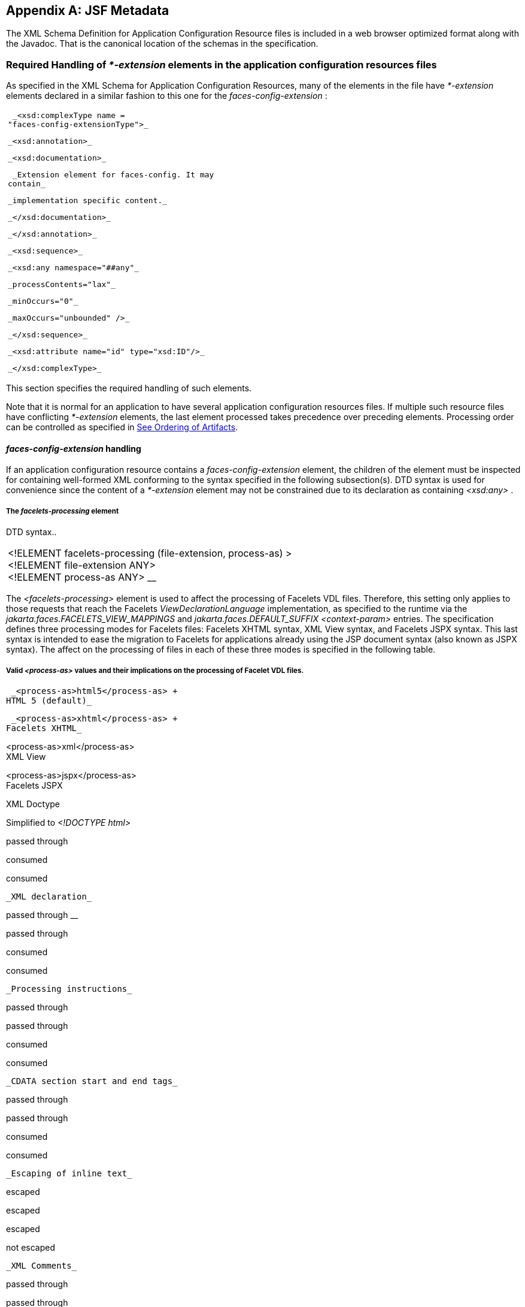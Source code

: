 [appendix]
[[a7037]]
== JSF Metadata

The XML Schema Definition for Application
Configuration Resource files is included in a web browser optimized
format along with the Javadoc. That is the canonical location of the
schemas in the specification.

[[a7040]]
=== Required Handling of _*-extension_ elements in the application configuration resources files

As specified in the XML Schema for
Application Configuration Resources, many of the elements in the file
have _*-extension_ elements declared in a similar fashion to this one
for the _faces-config-extension_ :

[width="100%",cols="100%",]
|===
a|
 _<xsd:complexType name =
"faces-config-extensionType">_

 _<xsd:annotation>_

 _<xsd:documentation>_

 _Extension element for faces-config. It may
contain_

 _implementation specific content._

 _</xsd:documentation>_

 _</xsd:annotation>_

 _<xsd:sequence>_

 _<xsd:any namespace="##any"_

 _processContents="lax"_

 _minOccurs="0"_

 _maxOccurs="unbounded" />_

 _</xsd:sequence>_

 _<xsd:attribute name="id" type="xsd:ID"/>_

 _</xsd:complexType>_

|===

This section specifies the required handling
of such elements.

Note that it is normal for an application to
have several application configuration resources files. If multiple such
resource files have conflicting _*-extension_ elements, the last element
processed takes precedence over preceding elements. Processing order can
be controlled as specified in <<UsingJSFInWebApplications.adoc#a6435,See Ordering
of Artifacts>>.

====  _faces-config-extension_ handling

If an application configuration resource
contains a _faces-config-extension_ element, the children of the element
must be inspected for containing well-formed XML conforming to the
syntax specified in the following subsection(s). DTD syntax is used for
convenience since the content of a _*-extension_ element may not be
constrained due to its declaration as containing _<xsd:any>_ .

[[a7061]]
===== The _facelets-processing_ element

DTD syntax..

[width="100%",cols="100%",]
|===
|<!ELEMENT facelets-processing
(file-extension, process-as) > +
<!ELEMENT file-extension ANY> +
<!ELEMENT process-as ANY> __
|===

The _<facelets-processing>_ element is used
to affect the processing of Facelets VDL files. Therefore, this setting
only applies to those requests that reach the Facelets
_ViewDeclarationLanguage_ implementation, as specified to the runtime
via the _jakarta.faces.FACELETS_VIEW_MAPPINGS_ and
_jakarta.faces.DEFAULT_SUFFIX_ _<context-param>_ entries. The
specification defines three processing modes for Facelets files:
Facelets XHTML syntax, XML View syntax, and Facelets JSPX syntax. This
last syntax is intended to ease the migration to Facelets for
applications already using the JSP document syntax (also known as JSPX
syntax). The affect on the processing of files in each of these three
modes is specified in the following table.

===== Valid _<process-as>_ values and their implications on the processing of Facelet VDL files.



 _<process-as>html5</process-as> +
HTML 5 (default)_

 _<process-as>xhtml</process-as> +
Facelets XHTML_

<process-as>xml</process-as> +
XML View

<process-as>jspx</process-as> +
Facelets JSPX

XML Doctype

Simplified to _<!DOCTYPE html>_

passed through

consumed

consumed

 _XML declaration_

passed through __

passed through

consumed

consumed

 _Processing instructions_

passed through

passed through

consumed

consumed

 _CDATA section start and end tags_

passed through

passed through

consumed

consumed

 _Escaping of inline text_

escaped

escaped

escaped

not escaped

 _XML Comments_

passed through

passed through

consumed

consumed

In the preceding table, “passed through”
means that the content is passed through unmodified to the user agent.
“consumed” means the content is silently consumed on the server. Note
that for CDATA sections, the content of the CDATA section itself is
passed through, even if the start and end tags should be consumed.
“escaped” means that sensivite content in the response is automatically
escaped: _&_ becomes _&amp;_ , for example. “not escaped” means that
such content is not escaped.

The content of the _<file-extension>_ element
is particular to the file extension of the physical resource for the
Facelets VDL content, as specified in the
_jakarta.faces.FACELETS_VIEW_MAPPINGS_ and _jakarta.faces.DEFAULT_SUFFIX_
_<context-param>_ elements. Consider the following example
_faces-config.xml_ .

[width="100%",cols="100%",]
|===
a|
 _<?xml version='1.0' encoding='UTF-8'?>_

 _<faces-config_

 _xmlns="http://java.sun.com/xml/ns/javaee"_


_xmlns:xsi="http://www.w3.org/2001/XMLSchema-instance"_


_xsi:schemaLocation="http://java.sun.com/xml/ns/javaee_


_http://java.sun.com/xml/ns/javaee/web-facesconfig_2_1.xsd"_

 _version="2.1">_

 _<faces-config-extension>_

 _<facelets-processing>_

 _<file-extension>.jspx</file-extension>_

 _<process-as>jspx</process-as>_

 _</facelets-processing>_

 _<facelets-processing>_

 _<file-extension>.view.xml</file-extension>_

 _<process-as>xml</process-as>_

 _</facelets-processing>_

 _</faces-config-extension>_

 _</faces-config>_

|===

And _web.xml_ content

[width="100%",cols="100%",]
|===
a|
 _<context-param>_


_<param-name>jakarta.faces.FACELETS_VIEW_MAPPINGS</param-name>_


_<param-value>*.xhtml;*.view.xml;*.jspx</param-value>_

 _</context-param>_

 __

 _<context-param>_


_<param-name>jakarta.faces.DEFAULT_SUFFIX</param-name>_

 _<param-value>.xhtml .view.xml .jsp
.jspx</param-value>_

 _</context-param>_

 __

|===

This configuration states that .xhtml,
.view.xml, and .jspx files must be treated as Facelets VDL files
declares the processing mode of .jspx files to be jspx and declares the
processing mode of .view.xml files to be xml.


[[a7134]]
=== XML Schema Definition For Facelet Taglib

The XML Schema Definition for Facelet Taglib
is included in a web browser optimized format along with the Javadoc.
That is the canonical location of the schemas in the specification.

[P1_start_facelet_taglib_decl]To ease
migration for Facelet taglibraries declared using pre-JSF 2.0 versions
of Facelets, implementations must support loading facelet taglibrary
files that conform to the pre-JSF 2.0 Facelets DTD. Per DTD conventions,
Facelet taglibrary files declare conformance to this DTD by including
text similar to the following in at the top of their declaring file.

[width="100%",cols="100%",]
|===
| _<!DOCTYPE facelet-taglib PUBLIC +
"-//Sun Microsystems, Inc.//DTD Facelet Taglib 1.0//EN"
"http://java.sun.com/dtd/facelet-taglib_1_0.dtd">_
|===

{empty}Use of this DTD is officially
deprecated. This DTD is included for reference in
<<JSFMetadata.adoc#a7139,See Deprecated DTD for Facelet Taglibraries
Used by Versions of Facelets Prior to JSF 2.0>>. It is expected that
proper JSF 2.0 Facelet Taglibraries will declare conformance to the
following schema, rather than the deprecated
DTD.[P1_end_facelet_taglib_decl]

[[a7139]]
==== Deprecated DTD for Facelet Taglibraries Used by Versions of Facelets Prior to JSF 2.0

This DTD is deprecated and is included so
implementors will have a reference.

<!ELEMENT facelet-taglib
(library-class|(namespace,(tag|function)+))>

<!ATTLIST facelet-taglib xmlns CDATA #FIXED
"http://java.sun.com/JSF/Facelet">

<!ELEMENT namespace (#PCDATA)>

<!ELEMENT library-class (#PCDATA)>

<!ELEMENT tag
(tag-name,(handler-class|component|converter|validator|source))>

<!ELEMENT tag-name (#PCDATA)>

<!ELEMENT handler-class (#PCDATA)>

<!ELEMENT component
(component-type,renderer-type?,handler-class?)>

<!ELEMENT component-type (#PCDATA)>

<!ELEMENT renderer-type (#PCDATA)>

<!ELEMENT converter (converter-id,
handler-class?)>

<!ELEMENT converter-id (#PCDATA)>

<!ELEMENT validator (validator-id,
handler-class?)>

<!ELEMENT validator-id (#PCDATA)>

<!ELEMENT source (#PCDATA)>

<!ELEMENT function
(function-name,function-class,function-signature)>

<!ELEMENT function-name (#PCDATA)>

<!ELEMENT function-class (#PCDATA)>

<!ELEMENT function-signature (#PCDATA)>




[[a7162]]
=== XML Schema Definition for Composite Components

<xsd:schema


targetNamespace="http://java.sun.com/xml/ns/javaee"


xmlns:javaee="http://java.sun.com/xml/ns/javaee"

 xmlns:xsd="http://www.w3.org/2001/XMLSchema"


xmlns:xml="http://www.w3.org/XML/1998/namespace"

 elementFormDefault="qualified"

 attributeFormDefault="unqualified"

 version="2.0">



 <xsd:annotation>

 <xsd:documentation>

 $Id: web-facesuicomponent_2_0.xsd,v 1.1.8.2
2008/03/20 21:12:50 edburns Exp $

 </xsd:documentation>

 </xsd:annotation>



 <xsd:annotation>

 <xsd:documentation>



 Copyright 2007 Sun Microsystems, Inc.,

 901 San Antonio Road,

 Palo Alto, California 94303, U.S.A.

 All rights reserved.



 Sun Microsystems, Inc. has intellectual
property

 rights relating to technology described in
this document. In

 particular, and without limitation, these
intellectual

 property rights may include one or more of
the U.S. patents

 listed at http://www.sun.com/patents and one
or more

 additional patents or pending patent
applications in the

 U.S. and other countries.



 This document and the technology which it
describes are

 distributed under licenses restricting their
use, copying,

 distribution, and decompilation. No part of
this document

 may be reproduced in any form by any means
without prior

 written authorization of Sun and its
licensors, if any.



 Third-party software, including font
technology, is

 copyrighted and licensed from Sun suppliers.



 Sun, Sun Microsystems, the Sun logo,
Solaris, Java, Java EE,

 JavaServer Pages, Enterprise JavaBeans and
the Java Coffee

 Cup logo are trademarks or registered
trademarks of Sun

 Microsystems, Inc. in the U.S. and other
countries.



 Federal Acquisitions: Commercial Software -
Government Users

 Subject to Standard License Terms and
Conditions.



 </xsd:documentation>

 </xsd:annotation>



 <xsd:annotation>

 <xsd:documentation>



 <![CDATA[



 The XML Schema for a Jakarta Server Faces
UIComponent (Version 2.0).



 The elements in this schema may be used in
an XHTML page for

 a composite component, by pulling in the
composite namespace:



<html xmlns="http://www.w3.org/1999/xhtml"


xmlns:composite="http://java.sun.com/jsf/composite">



 <composite:interface>

 <composite:attribute name="foo"
default="bar" />

 </composite:/interface>

 <!-- the rest omitted -->

</html>



 The elements in this schema may also be used
in a facelet taglibrary

 file in the same manner:



<facelet-taglib
xmlns="http://java.sun.com/xml/ns/javaee"


xmlns:xsi="http://www.w3.org/2001/XMLSchema-instance"


xmlns:composite="http://java.sun.com/jsf/composite"


xsi:schemaLocation="http://java.sun.com/xml/ns/javaee
http://java.sun.com/xml/ns/javaee/web-facelettaglibary_2_0.xsd"

 version="2.0">


<namespace>http://domain.com/test_schema</namespace>

 <tag>

 <tag-name>testSchema</tag-name>

 <component>


<component-type>jakarta.faces.Input</component-type>


<renderer-type>jakarta.faces.Text</renderer-type>


<handler-class>com.sun.faces.facelets.tag.jsf.ComponentHandler</handler-class>

 <component-extension>



 <composite:attribute name="foo"
default="bar" />



 </component-extension>

 </component>

 </tag>

</facelet-taglib>



 The instance documents may indicate the
published

 version of the schema using
xsi:schemaLocation attribute

 for javaee namespace with the following
location:




http://java.sun.com/xml/ns/javaee/web-facesuicomponent_2_0.xsd



 ]]>



 </xsd:documentation>

 </xsd:annotation>



 <xsd:include schemaLocation="javaee_5.xsd"/>



 <!--
**************************************************** -->



 <xsd:element name = "attribute"
type="javaee:uicomponent-attributeType">

 </xsd:element>



 <!--
**************************************************** -->



 <xsd:complexType
name="uicomponent-attributeType">

 <xsd:annotation>

 <xsd:documentation>



 The "attribute" element declares an
attribute of this

 ui component.



 </xsd:documentation>

 </xsd:annotation>



 <xsd:choice minOccurs="0"
maxOccurs="unbounded">

 <xsd:element name="attribute"

 type="javaee:uicomponent-attributeType"/>

 </xsd:choice>



 <xsd:attribute name="name"

 type="xsd:string"

 use="required"/>



 <xsd:attribute name="displayName"

 type="xsd:string"

 use="optional"/>



 <xsd:attribute name="shortDescription"

 type="xsd:string"

 use="optional"/>



 <xsd:attribute name="default"

 type="xsd:string"

 use="optional"/>



 <xsd:attribute name="method-signature"

 type="xsd:string"

 use="optional">



 <xsd:annotation>

 <xsd:documentation>

 <![CDATA[



 Provides the signature of the Java method.
The syntax of

 the method-signature element is as follows
(taken from

 function-signature in
web-jsptaglibrary_2_1.xsd):



 MethodSignature ::= ReturnType S MethodName
S?

 '(' S? Parameters? S? ')'



 ReturnType ::= Type



 MethodName ::= Identifier



 Parameters ::= Parameter

 | ( Parameter S? ',' S? Parameters )



 Parameter ::= Type



 Where:



 * Type is a basic type or a fully qualified

 Java class name (including package name),

 as per the 'Type' production in the Java

 Language Specification, Second Edition,

 Chapter 18.



 * Identifier is a Java identifier, as per

 the 'Identifier' production in the Java

 Language Specification, Second

 Edition, Chapter 18.



 Example:



 java.lang.String nickName( java.lang.String,
int )



 ]]>

 </xsd:documentation>

 </xsd:annotation>



 </xsd:attribute>



 <xsd:attribute name="applyTo"

 type="xsd:string"

 use="optional"/>



 <xsd:attribute name="required"

 type="xsd:boolean"

 use="optional"/>



 <xsd:attribute name="preferred"

 type="xsd:boolean"

 use="optional"/>



 <xsd:attribute name="expert"

 type="xsd:boolean"

 use="optional"/>





 </xsd:complexType>



 <!--
**************************************************** -->



</xsd:schema>

 __
